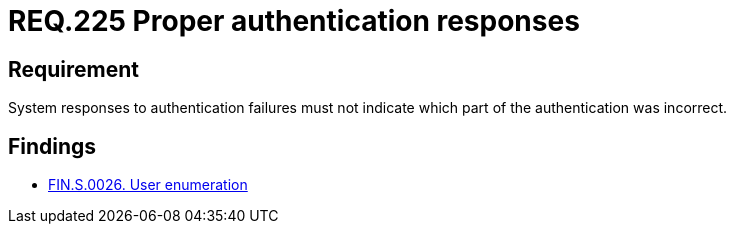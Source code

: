 :slug: rules/225/
:category: authentication
:description: This document details the security requirements and guidelines related to the authentication process performed in the applications. This requirement establishes the importance of configuring the responses to authentication failures in a secure manner.
:keywords: Requirement, Security, Authentication, Failure, Response, Information
:rules: yes

= REQ.225 Proper authentication responses

== Requirement

System responses to authentication failures
must not indicate which part of the authentication was incorrect.

== Findings

* link:/web/findings/0026/[FIN.S.0026. User enumeration]
